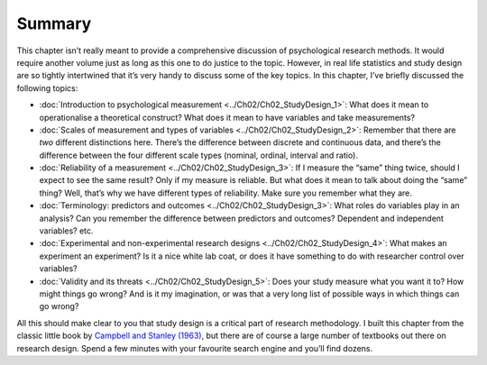 .. sectionauthor:: `Danielle J. Navarro <https://djnavarro.net/>`_ and `David R. Foxcroft <https://www.davidfoxcroft.com/>`_

Summary
-------

This chapter isn’t really meant to provide a comprehensive discussion of
psychological research methods. It would require another volume just as
long as this one to do justice to the topic. However, in real life
statistics and study design are so tightly intertwined that it’s very
handy to discuss some of the key topics. In this chapter, I’ve briefly
discussed the following topics:

-  :doc:`Introduction to psychological measurement <../Ch02/Ch02_StudyDesign_1>`:
   What does it mean to operationalise a theoretical construct? What does
   it mean to have variables and take measurements?

-  :doc:`Scales of measurement and types of variables <../Ch02/Ch02_StudyDesign_2>`:
   Remember that there are *two* different distinctions here. There’s the
   difference between discrete and continuous data, and there’s the difference
   between the four different scale types (nominal, ordinal, interval and
   ratio).

-  :doc:`Reliability of a measurement <../Ch02/Ch02_StudyDesign_3>`: If I measure the
   “same” thing twice, should I expect to see the same result? Only if my
   measure is reliable. But what does it mean to talk about doing the “same”
   thing? Well, that’s why we have different types of reliability. Make sure
   you remember what they are.

-  :doc:`Terminology: predictors and outcomes <../Ch02/Ch02_StudyDesign_3>`: What roles
   do variables play in an analysis? Can you remember the difference between
   predictors and outcomes? Dependent and independent variables? etc.

-  :doc:`Experimental and non-experimental research designs
   <../Ch02/Ch02_StudyDesign_4>`: What makes an experiment an experiment? Is it a nice
   white lab coat, or does it have something to do with researcher control over
   variables?

-  :doc:`Validity and its threats <../Ch02/Ch02_StudyDesign_5>`: Does your study
   measure what you want it to? How might things go wrong? And is it my
   imagination, or was that a very long list of possible ways in which things
   can go wrong?

All this should make clear to you that study design is a critical part
of research methodology. I built this chapter from the classic little
book by `Campbell and Stanley (1963) <References.html#campbell-1963>`__,
but there are of course a large number of textbooks out there on research
design. Spend a few minutes with your favourite search engine and you’ll
find dozens.
